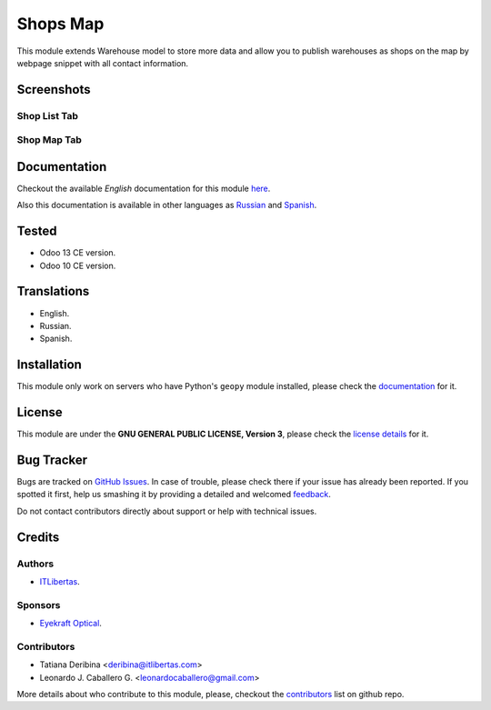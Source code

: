 ==========
Shops Map
==========

This module extends Warehouse model to store more data and allow you to publish warehouses as shops on the map by webpage snippet with all contact information.


Screenshots
===========

Shop List Tab
-------------

.. figure:: ./static/description/scr_index_3.jpg
  :width: 600px
  :alt: Screenshot Addon for Shop List Tab


Shop Map Tab
------------


.. figure:: ./static/description/scr_title.jpg
  :width: 600px
  :alt: Screenshot Addon for Shop Map Tab


Documentation
=============

Checkout the available *English* documentation for this module `here <doc/index.rst>`_.

Also this documentation is available in other languages as `Russian <doc/index_ru.rst>`_ and `Spanish <doc/index_es.rst>`_.


Tested
======

* Odoo 13 CE version.

* Odoo 10 CE version.


Translations
============

* English.

* Russian.

* Spanish.


Installation
============

This module only work on servers who have Python's ``geopy`` module installed, please check the `documentation <doc/index.rst>`_ for it.


License
=======

This module are under the **GNU GENERAL PUBLIC LICENSE, Version 3**, please check the `license details <LICENSE>`_ for it.


Bug Tracker
===========

Bugs are tracked on `GitHub Issues <https://github.com/eyekraft/website_shops_map/issues>`_.
In case of trouble, please check there if your issue has already been reported.
If you spotted it first, help us smashing it by providing a detailed and welcomed
`feedback <https://github.com/eyekraft/website_shops_map/issues/new?body=module:%20website_shops_map%0Aversion:%2013.0%0A%0A**Steps%20to%20reproduce**%0A-%20...%0A%0A**Current%20behavior**%0A%0A**Expected%20behavior**>`_.

Do not contact contributors directly about support or help with technical issues.


Credits
=======

Authors
-------

* `ITLibertas <https://itlibertas.com/>`_.

Sponsors
--------

* `Eyekraft Optical <https://www.eyekraft.ru>`_.

Contributors
------------

* Tatiana Deribina <deribina@itlibertas.com>

* Leonardo J. Caballero G. <leonardocaballero@gmail.com>

More details about who contribute to this module, please, checkout the `contributors <https://github.com/eyekraft/website_shops_map/graphs/contributors>`_ list on github repo.

